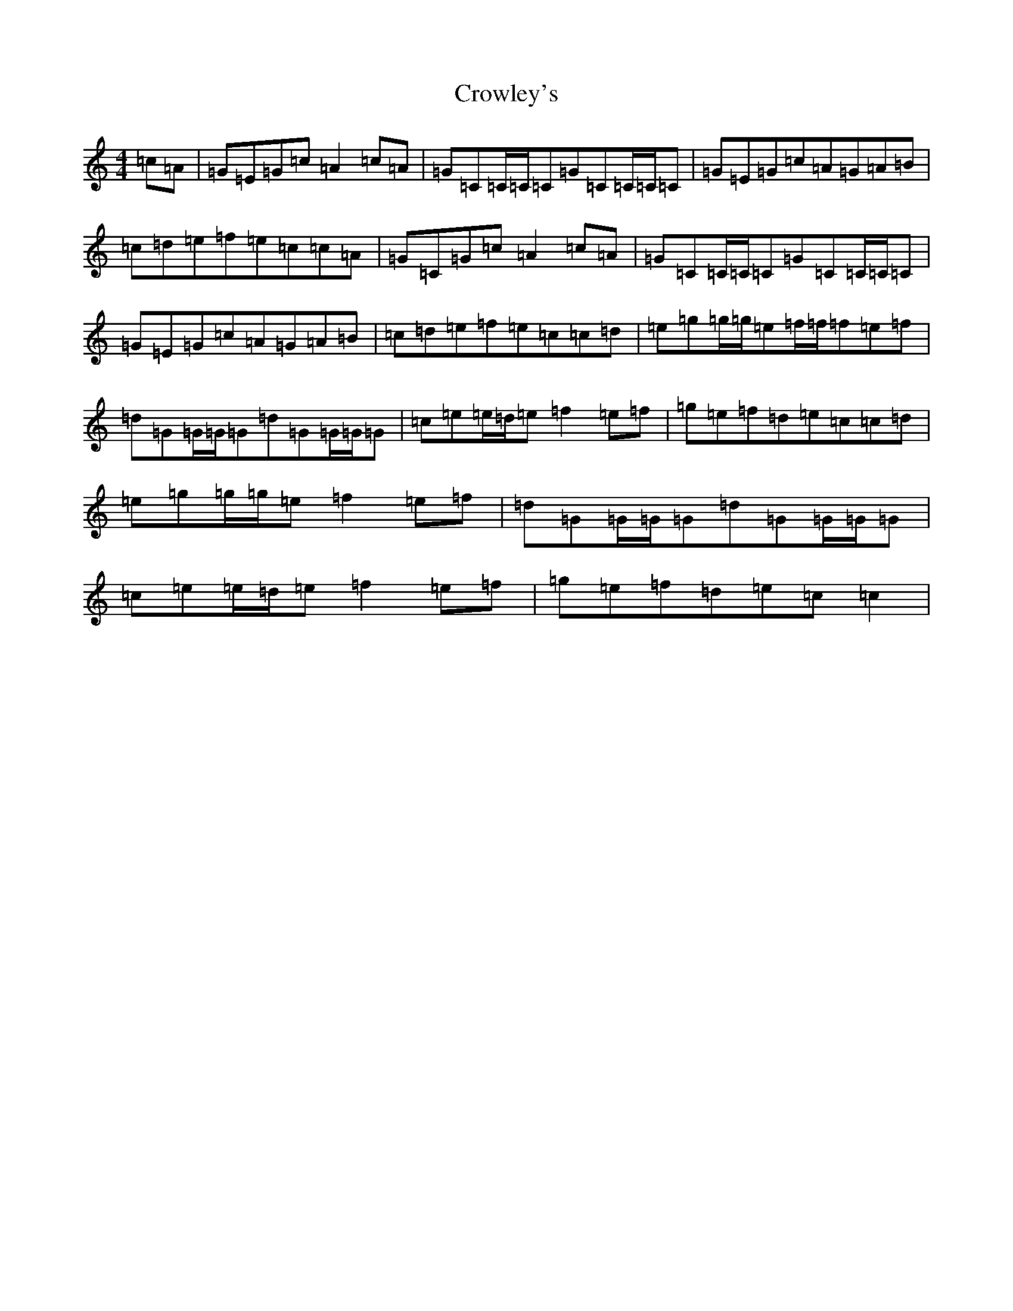 X: 4468
T: Crowley's
S: https://thesession.org/tunes/759#setting23217
R: reel
M:4/4
L:1/8
K: C Major
=c=A|=G=E=G=c=A2=c=A|=G=C=C/2=C/2=C=G=C=C/2=C/2=C|=G=E=G=c=A=G=A=B|=c=d=e=f=e=c=c=A|=G=C=G=c=A2=c=A|=G=C=C/2=C/2=C=G=C=C/2=C/2=C|=G=E=G=c=A=G=A=B|=c=d=e=f=e=c=c=d|=e=g=g/2=g/2=e=f/2=f/2=f=e=f|=d=G=G/2=G/2=G=d=G=G/2=G/2=G|=c=e=e/2=d/2=e=f2=e=f|=g=e=f=d=e=c=c=d|=e=g=g/2=g/2=e=f2=e=f|=d=G=G/2=G/2=G=d=G=G/2=G/2=G|=c=e=e/2=d/2=e=f2=e=f|=g=e=f=d=e=c=c2|